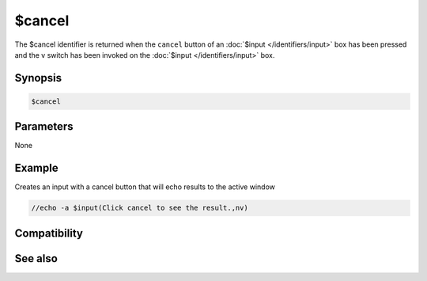 $cancel
=======

The $cancel identifier is returned when the ``cancel`` button of an :doc:`$input </identifiers/input>` box has been pressed and the v switch has been invoked on the :doc:`$input </identifiers/input>` box.

Synopsis
--------

.. code:: text

    $cancel

Parameters
----------

None

Example
-------

Creates an input with a cancel button that will echo results to the active window

.. code:: text

    //echo -a $input(Click cancel to see the result.,nv)

Compatibility
-------------

.. compatibility:: 5.9

See also
--------

.. hlist::
    :columns: 4

    * :doc:`$false </identifiers/false>`
    * :doc:`$no </identifiers/no>`
    * :doc:`$ok </identifiers/ok>`
    * :doc:`$input </identifiers/input>`
    * :doc:`$true </identifiers/true>`
    * :doc:`$yes </identifiers/yes>`

